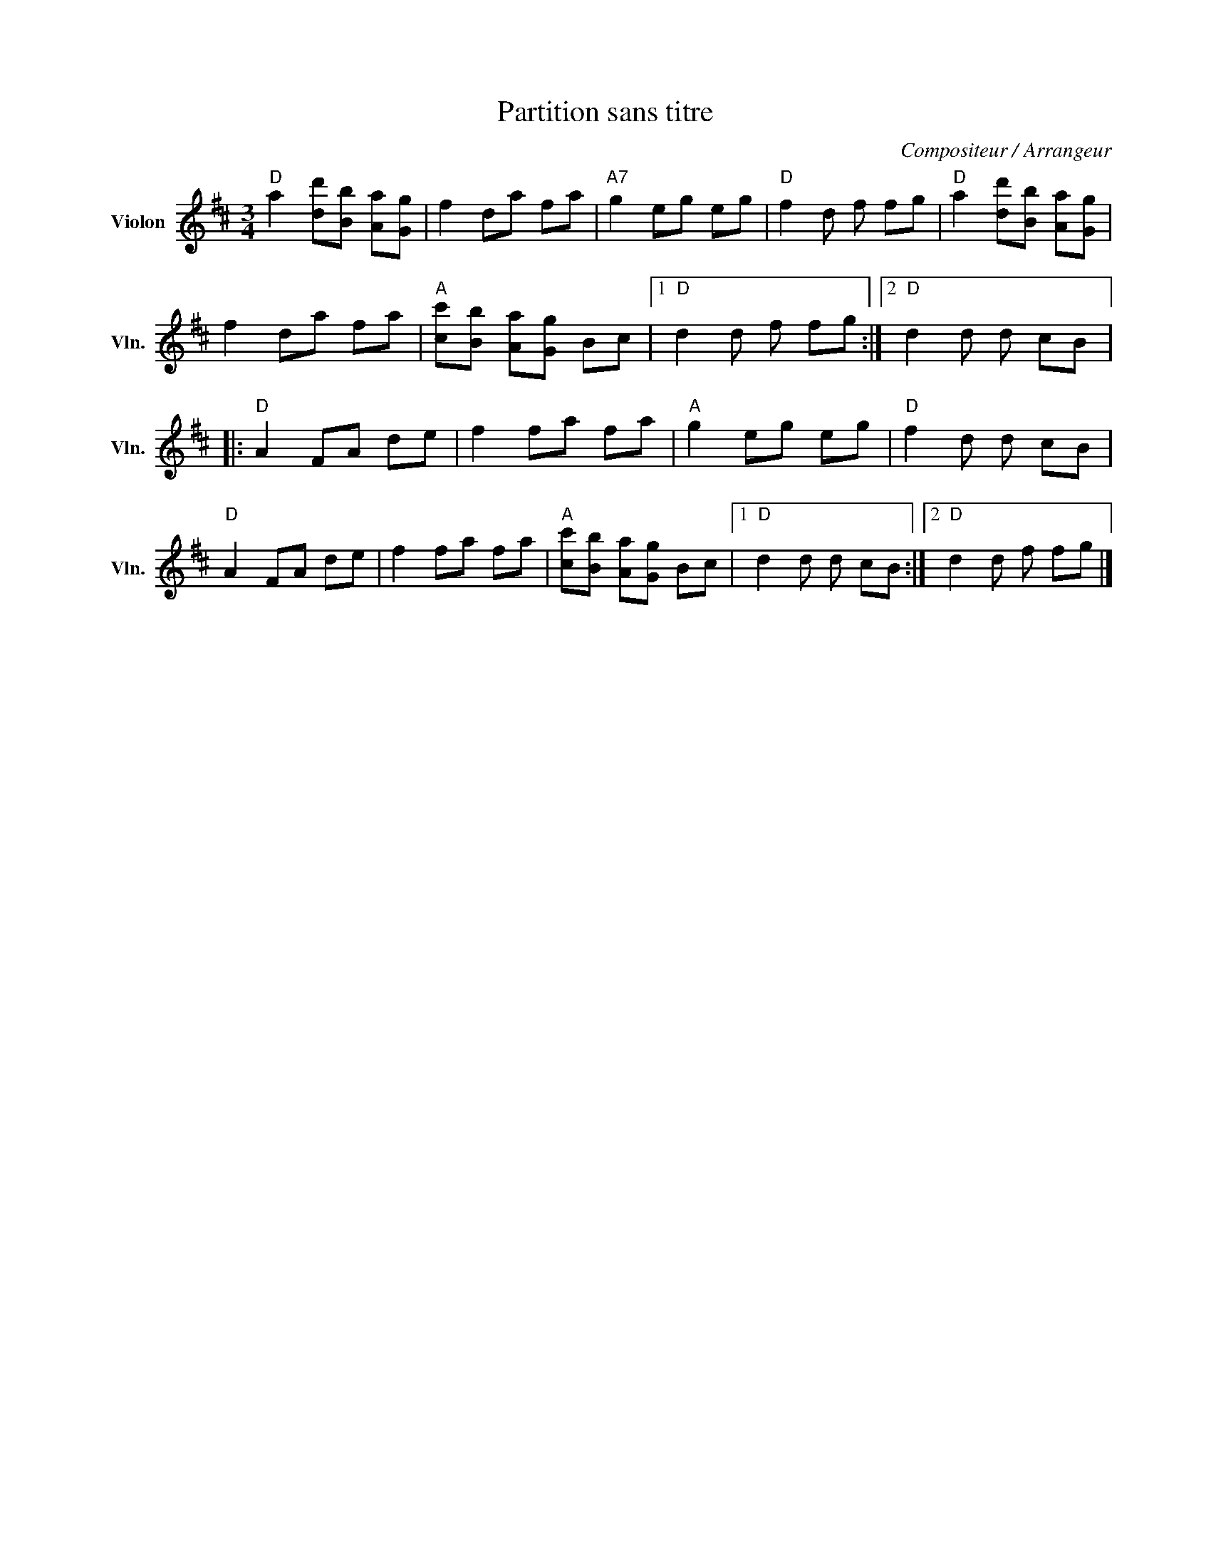 X:1
T:Partition sans titre
C:Compositeur / Arrangeur
L:1/8
M:3/4
I:linebreak $
K:D
V:1 treble nm="Violon" snm="Vln."
V:1
"D" a2 [dd'][Bb] [Aa][Gg] | f2 da fa |"A7" g2 eg eg |"D" f2 d f fg |"D" a2 [dd'][Bb] [Aa][Gg] | %5
 f2 da fa |"A" [cc'][Bb] [Aa][Gg] Bc |1"D" d2 d f fg :|2"D" d2 d d cB |:"D" A2 FA de | f2 fa fa | %11
"A" g2 eg eg |"D" f2 d d cB |"D" A2 FA de | f2 fa fa |"A" [cc'][Bb] [Aa][Gg] Bc |1"D" d2 d d cB :|2 %17
"D" d2 d f fg |] %18

